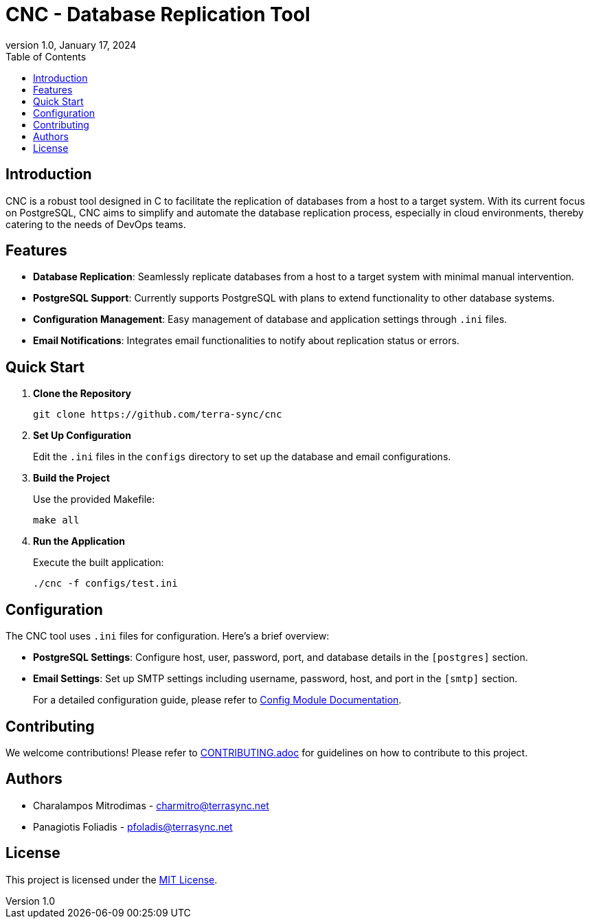 :doctype: article
:revnumber: 1.0
:revdate: January 17, 2024
:toc: left
:toclevels: 2
:icons: font

= CNC - Database Replication Tool

== Introduction
CNC is a robust tool designed in C to facilitate the replication of databases from a host to a target system. With its current focus on PostgreSQL, CNC aims to simplify and automate the database replication process, especially in cloud environments, thereby catering to the needs of DevOps teams.

== Features
- *Database Replication*: Seamlessly replicate databases from a host to a target system with minimal manual intervention.
- *PostgreSQL Support*: Currently supports PostgreSQL with plans to extend functionality to other database systems.
- *Configuration Management*: Easy management of database and application settings through `.ini` files.
- *Email Notifications*: Integrates email functionalities to notify about replication status or errors.

== Quick Start
1. *Clone the Repository*
+
----
git clone https://github.com/terra-sync/cnc
----
+
2. *Set Up Configuration*
+
Edit the `.ini` files in the `configs` directory to set up the database and email configurations.
+
3. *Build the Project*
+
Use the provided Makefile:
+
----
make all
----
+
4. *Run the Application*
+
Execute the built application:
+
----
./cnc -f configs/test.ini
----

== Configuration
The CNC tool uses `.ini` files for configuration. Here's a brief overview:

- *PostgreSQL Settings*: Configure host, user, password, port, and database details in the `[postgres]` section.
- *Email Settings*: Set up SMTP settings including username, password, host, and port in the `[smtp]` section.
+
For a detailed configuration guide, please refer to link:docs/config.adoc[Config Module Documentation].

== Contributing
We welcome contributions! Please refer to link:docs/CONTRIBUTING.adoc[CONTRIBUTING.adoc] for guidelines on how to contribute to this project.

== Authors
- Charalampos Mitrodimas - mailto:charmitro@terrasync.net[charmitro@terrasync.net]
- Panagiotis Foliadis - mailto:pfoladis@terrasync.net[pfoladis@terrasync.net]

== License
This project is licensed under the link:LICENSE[MIT License].
